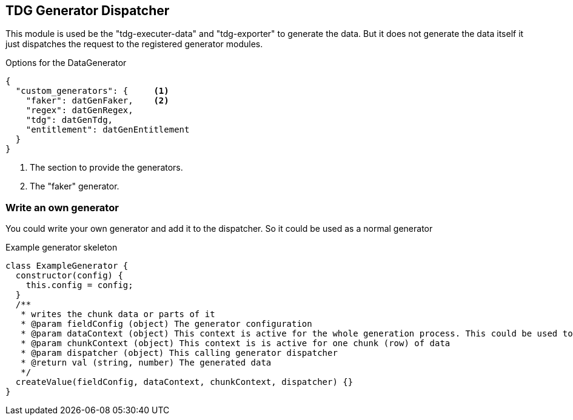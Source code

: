 == TDG Generator Dispatcher
This module is used be the "tdg-executer-data" and "tdg-exporter" to generate the data.
But it does not generate the data itself it just dispatches the request to the registered
generator modules.


.Options for the DataGenerator
[source,js]
----
{
  "custom_generators": {     <1>
    "faker": datGenFaker,    <2>
    "regex": datGenRegex,
    "tdg": datGenTdg,
    "entitlement": datGenEntitlement
  }
}
----
<1> The section to provide the generators.
<2> The "faker" generator.



=== Write an own generator
You could write your own generator and add it to the dispatcher.
So it could be used as a normal generator


.Example generator skeleton
[source,js]
----
class ExampleGenerator {
  constructor(config) {
    this.config = config;
  }
  /**
   * writes the chunk data or parts of it
   * @param fieldConfig (object) The generator configuration
   * @param dataContext (object) This context is active for the whole generation process. This could be used to make data unique
   * @param chunkContext (object) This context is is active for one chunk (row) of data
   * @param dispatcher (object) This calling generator dispatcher
   * @return val (string, number) The generated data
   */
  createValue(fieldConfig, dataContext, chunkContext, dispatcher) {}
}
----
